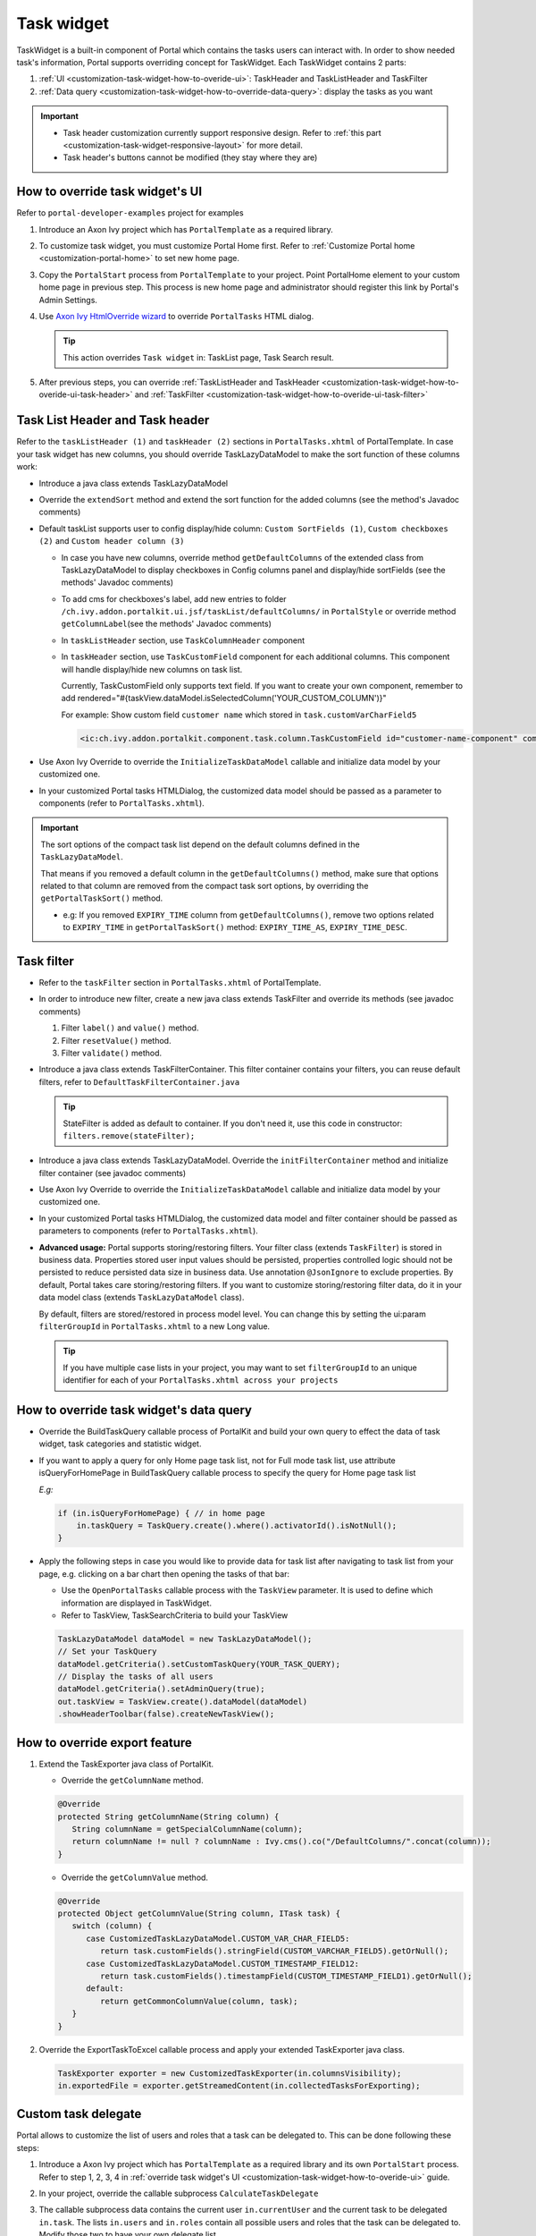 .. _customization-task-widget:

Task widget
===========

TaskWidget is a built-in component of Portal which contains the tasks
users can interact with. In order to show needed task's information,
Portal supports overriding concept for TaskWidget. Each TaskWidget
contains 2 parts:

#. :ref:`UI <customization-task-widget-how-to-overide-ui>`:
   TaskHeader and TaskListHeader and TaskFilter

#. :ref:`Data
   query <customization-task-widget-how-to-override-data-query>`:
   display the tasks as you want

.. important::
   - Task header customization currently support responsive design. Refer to :ref:`this part <customization-task-widget-responsive-layout>` for more detail.
                  
   - Task header's buttons cannot be modified (they stay where they are)

.. _customization-task-widget-how-to-overide-ui:

How to override task widget's UI
--------------------------------

Refer to ``portal-developer-examples`` project for examples

#. Introduce an Axon Ivy project which has ``PortalTemplate`` as a
   required library.

#. To customize task widget, you must customize Portal Home first. Refer
   to :ref:`Customize Portal
   home <customization-portal-home>` to set new home
   page.

#. Copy the ``PortalStart`` process from ``PortalTemplate`` to your
   project. Point PortalHome element to your custom home page in
   previous step. This process is new home page and administrator should
   register this link by Portal's Admin Settings.

#. Use `Axon Ivy HtmlOverride wizard <https://developer.axonivy.com/doc/9.3.3/designer-guide/how-to/overrides.html?#override-new-wizard>`_ to override ``PortalTasks`` HTML dialog.

   .. tip:: This action overrides ``Task widget`` in: TaskList page, Task Search result.

#. After previous steps, you can override :ref:`TaskListHeader and
   TaskHeader <customization-task-widget-how-to-overide-ui-task-header>`
   and :ref:`TaskFilter <customization-task-widget-how-to-overide-ui-task-filter>`

.. _customization-task-widget-how-to-overide-ui-task-header:

Task List Header and Task header
--------------------------------

Refer to the ``taskListHeader (1)`` and ``taskHeader (2)`` sections in
``PortalTasks.xhtml`` of PortalTemplate. In case your task widget has
new columns, you should override TaskLazyDataModel to make the sort
function of these columns work:

|task-list|

*  Introduce a java class extends TaskLazyDataModel

*  Override the ``extendSort`` method and extend the sort function for
   the added columns (see the method's Javadoc comments)

*  Default taskList supports user to config display/hide column: ``Custom SortFields (1)``, ``Custom checkboxes (2)`` and ``Custom header column (3)``

   |task-columns-configuration|

   *  In case you have new columns, override method
      ``getDefaultColumns`` of the extended class from TaskLazyDataModel
      to display checkboxes in Config columns panel and display/hide
      sortFields (see the methods' Javadoc comments)

   *  To add cms for checkboxes's label, add new entries to folder
      ``/ch.ivy.addon.portalkit.ui.jsf/taskList/defaultColumns/`` in
      ``PortalStyle`` or override method ``getColumnLabel``\ (see the
      methods' Javadoc comments)

   *  In ``taskListHeader`` section, use ``TaskColumnHeader`` component

   *  In ``taskHeader`` section, use ``TaskCustomField`` component for
      each additional columns. This component will handle display/hide
      new columns on task list.

      Currently, TaskCustomField only supports text field. If you want
      to create your own component, remember to add
      rendered="#{taskView.dataModel.isSelectedColumn('YOUR_CUSTOM_COLUMN')}"

      For example: Show custom field ``customer name`` which stored in
      ``task.customVarCharField5``

      .. code-block:: html
      
         <ic:ch.ivy.addon.portalkit.component.task.column.TaskCustomField id="customer-name-component" componentId="customer-name" column="customVarCharField5" dataModel="#{taskView.dataModel}" labelValue="#{task.customVarCharField5}" />

*  Use Axon Ivy Override to override the ``InitializeTaskDataModel``
   callable and initialize data model by your customized one.

*  In your customized Portal tasks HTMLDialog, the customized data model
   should be passed as a parameter to components (refer to
   ``PortalTasks.xhtml``).

.. important:: 
   The sort options of the compact task list depend on the default columns defined in the ``TaskLazyDataModel``.
   
   That means if you removed a default column in the ``getDefaultColumns()`` method, make sure that options related to that column are removed from the compact task sort options, by overriding the ``getPortalTaskSort()`` method.

   -  e.g: If you removed ``EXPIRY_TIME`` column from ``getDefaultColumns()``, remove two options related to ``EXPIRY_TIME`` in ``getPortalTaskSort()`` method: ``EXPIRY_TIME_AS``, ``EXPIRY_TIME_DESC``.


.. _customization-task-widget-how-to-overide-ui-task-filter:

Task filter
-----------

-  Refer to the ``taskFilter`` section in ``PortalTasks.xhtml`` of
   PortalTemplate.

-  In order to introduce new filter, create a new java class extends
   TaskFilter and override its methods (see javadoc comments)

   #. Filter ``label()`` and ``value()`` method.
   #. Filter ``resetValue()`` method.
   #. Filter ``validate()`` method.

   |task-filter|

-  Introduce a java class extends TaskFilterContainer. This filter
   container contains your filters, you can reuse default filters, refer
   to ``DefaultTaskFilterContainer.java``

   .. tip:: StateFilter is added as default to container. If you don't need
               it, use this code in constructor: ``filters.remove(stateFilter);``

-  Introduce a java class extends TaskLazyDataModel. Override the
   ``initFilterContainer`` method and initialize filter container (see
   javadoc comments)

-  Use Axon Ivy Override to override the ``InitializeTaskDataModel``
   callable and initialize data model by your customized one.

-  In your customized Portal tasks HTMLDialog, the customized data model
   and filter container should be passed as parameters to components
   (refer to ``PortalTasks.xhtml``).

-  **Advanced usage:** Portal supports storing/restoring filters. Your
   filter class (extends ``TaskFilter``) is stored in business data.
   Properties stored user input values should be persisted, properties
   controlled logic should not be persisted to reduce persisted data
   size in business data. Use annotation ``@JsonIgnore`` to exclude
   properties. By default, Portal takes care storing/restoring filters.
   If you want to customize storing/restoring filter data, do it in your
   data model class (extends ``TaskLazyDataModel`` class).

   By default, filters are stored/restored in process model level. You
   can change this by setting the ui:param ``filterGroupId`` in
   ``PortalTasks.xhtml`` to a new Long value.

   .. tip:: If you have multiple case lists in your project, you may want to
               set ``filterGroupId`` to an unique identifier for each of your
               ``PortalTasks.xhtml across your projects``

.. _customization-task-widget-how-to-override-data-query:

How to override task widget's data query
----------------------------------------

-  Override the
   BuildTaskQuery callable process of PortalKit and build your own query to
   effect the data of task widget, task categories and statistic widget.
-  If you want to apply a query for only Home page task list, not for
   Full mode task list, use attribute isQueryForHomePage in BuildTaskQuery
   callable process to specify the query for Home page task list
   
   *E.g:*
   
   .. code-block:: java

      if (in.isQueryForHomePage) { // in home page
          in.taskQuery = TaskQuery.create().where().activatorId().isNotNull();
      }

-  Apply the following steps in case you would like to provide data for
   task list after navigating to task list from your page, e.g. clicking
   on a bar chart then opening the tasks of that bar:

   -  Use the ``OpenPortalTasks`` callable process with the ``TaskView``
      parameter. It is used to define which information are displayed in
      TaskWidget.

   -  Refer to TaskView, TaskSearchCriteria to build your TaskView

   .. code-block:: java

      TaskLazyDataModel dataModel = new TaskLazyDataModel();
      // Set your TaskQuery
      dataModel.getCriteria().setCustomTaskQuery(YOUR_TASK_QUERY); 
      // Display the tasks of all users
      dataModel.getCriteria().setAdminQuery(true); 
      out.taskView = TaskView.create().dataModel(dataModel)
      .showHeaderToolbar(false).createNewTaskView();

.. _customization-task-widget-how-to-override-export-feature:

How to override export feature
------------------------------

#. Extend the TaskExporter java class of PortalKit.

   -  Override the ``getColumnName`` method.

   .. code-block:: java

      @Override
      protected String getColumnName(String column) {
         String columnName = getSpecialColumnName(column);
         return columnName != null ? columnName : Ivy.cms().co("/DefaultColumns/".concat(column));
      }

   -  Override the ``getColumnValue`` method.

   .. code-block:: java

      @Override
      protected Object getColumnValue(String column, ITask task) {
         switch (column) {
            case CustomizedTaskLazyDataModel.CUSTOM_VAR_CHAR_FIELD5:
               return task.customFields().stringField(CUSTOM_VARCHAR_FIELD5).getOrNull();
            case CustomizedTaskLazyDataModel.CUSTOM_TIMESTAMP_FIELD12:
               return task.customFields().timestampField(CUSTOM_TIMESTAMP_FIELD1).getOrNull();
            default:
               return getCommonColumnValue(column, task);
         }
      }

#. Override the ExportTaskToExcel callable process and apply your extended TaskExporter java class.

   .. code-block:: java

      TaskExporter exporter = new CustomizedTaskExporter(in.columnsVisibility);
      in.exportedFile = exporter.getStreamedContent(in.collectedTasksForExporting);

.. _customization-task-widget-custom-task-delegate:

Custom task delegate
--------------------

Portal allows to customize the list of users and roles that a task can
be delegated to. This can be done following these steps:

#. Introduce a Axon Ivy project which has ``PortalTemplate`` as a
   required library and its own ``PortalStart`` process. Refer to step
   1, 2, 3, 4 in :ref:`override task widget's
   UI <customization-task-widget-how-to-overide-ui>` guide.

#. In your project, override the callable subprocess
   ``CalculateTaskDelegate``

   |calculate-task-delegate|

#. The callable subprocess data contains the current user
   ``in.currentUser`` and the current task to be delegated ``in.task``.
   The lists ``in.users`` and ``in.roles`` contain all possible users
   and roles that the task can be delegated to. Modify those two to have
   your own delegate list.

.. _customization-task-widget-responsive-layout:

How to make responsive task list
--------------------------------

If you have customized task list and want it responsive on different
screen sizes, please follow below steps.

You can refer to ``portal-developer-examples`` project for examples

#. Add responsiveStyleClass param (in case you're using Portal
   component), or styleClass (in case you're using Primefaces or JSF
   component) with the same responsive css class for both taskListHeader
   and taskHeader. You can find responsive class in `this
   part. <#axonivyportal.customization.responsivecss>`__

   .. code-block:: html
      :emphasize-lines: 6,10,28,39

      <ui:define name="taskListHeader">
            <ic:ch.ivy.addon.portalkit.component.task.column.TaskListHeader dataModel="#{taskView.dataModel}" />
            <ic:ch.ivy.addon.portalkit.component.task.column.TaskColumnHeader dataModel="#{taskView.dataModel}"
            styleClass="TexAlCenter" componentId="task-custom" sortField="customVarCharField5"
            value="#{ivy.cms.co('/DefaultColumns/customVarCharField5')}" 
            responsiveStyleClass="u-hidden-lg-down" />
            <ic:ch.ivy.addon.portalkit.component.task.column.TaskColumnHeader dataModel="#{taskView.dataModel}"
            styleClass="TexAlCenter" componentId="task-custom" sortField="customTimestampField1"
            value="#{ivy.cms.co('/DefaultColumns/customTimestampField1')}"
            responsiveStyleClass="u-hidden-lg-down
            js-hidden-when-expand-menu" />
      </ui:define>

      <ui:define name="taskHeader">
            <!-- Flexbox is applied, so please set your column's width by flex style. The TaskName column takes the remaining width. -->
            <ic:ch.ivy.addon.portalkit.component.task.column.TaskPriority priority="#{task.priority}"
            dataModel="#{taskView.dataModel}" />
            <div class="task-start-info">
            <ic:ch.ivy.addon.portalkit.component.task.column.TaskName task="#{task}" dataModel="#{taskView.dataModel}" />
            </div>
            <ic:ch.ivy.addon.portalkit.component.task.column.TaskResponsible dataModel="#{taskView.dataModel}"
            userName="#{task.getActivatorName()}" fullName="#{task.getActivator().getDisplayName()}"
            styleClass="activatior-column" />
            <ic:ch.ivy.addon.portalkit.component.task.column.TaskId value="#{task.getId()}" dataModel="#{taskView.dataModel}" />
            <ic:ch.ivy.addon.portalkit.component.task.column.TaskDate
            rendered="#{taskView.dataModel.isSelectedColumn('CREATION_TIME')}" componentId="creation-time"
            value="#{task.startTimestamp}" 
            responsiveStyleClass="u-hidden-md-down 
            js-hidden-when-expand-menu" />
            <ic:ch.ivy.addon.portalkit.component.task.column.TaskDate
            rendered="#{taskView.dataModel.isSelectedColumn('EXPIRY_TIME')}" componentId="expiry-time"
            value="#{task.expiryTimestamp}" />
            <ic:ch.ivy.addon.portalkit.component.task.column.TaskState dataModel="#{taskView.dataModel}" state="#{task.state}" />

            <!-- New field -->
            <ic:ch.ivy.addon.portalkit.component.task.column.TaskCustomField id="customer-name-component"
            componentId="customer-name" column="customVarCharField5" dataModel="#{taskView.dataModel}"
            labelValue="#{task.customFields().stringField('CustomVarCharField5').getOrNull()}"
            responsiveStyleClass="u-hidden-lg-down" />
            <h:outputText id="shipment-date"
            styleClass="TexAlCenter custom-datetime u-hidden-lg-down js-hidden-when-expand-menu"
            value="#{task.customFields().timestampField('CustomTimestampField1').getOrNull()}"
            rendered="#{taskView.dataModel.isSelectedColumn('customTimestampField1')}">
            <f:convertDateTime pattern="#{dateTimePatternBean.configuredPattern}" />
            </h:outputText>
      </ui:define>

   .. tip:: ``TaskCustomField`` component has default
      responsiveStyleClass is ``u-hidden-sm-down``

#. Responsiveness could be broken when you anchor left menu. In this
   case, to maintain the responsiveness, you could hide some columns by
   add ``js-hidden-when-expand-menu`` to responsiveStyleClass or
   styleClass param of taskListHeader and taskHeader.

   .. code-block:: html
      :emphasize-lines: 11,29

      <ui:define name="taskListHeader">
            <ic:ch.ivy.addon.portalkit.component.task.column.TaskListHeader dataModel="#{taskView.dataModel}" />
            <ic:ch.ivy.addon.portalkit.component.task.column.TaskColumnHeader dataModel="#{taskView.dataModel}"
            styleClass="TexAlCenter" componentId="task-custom" sortField="customVarCharField5"
            value="#{ivy.cms.co('/DefaultColumns/customVarCharField5')}" 
            responsiveStyleClass="u-hidden-lg-down" />
            <ic:ch.ivy.addon.portalkit.component.task.column.TaskColumnHeader dataModel="#{taskView.dataModel}"
            styleClass="TexAlCenter" componentId="task-custom" sortField="customTimestampField1"
            value="#{ivy.cms.co('/DefaultColumns/customTimestampField1')}"
            responsiveStyleClass="u-hidden-lg-down
            js-hidden-when-expand-menu" />
      </ui:define>

      <ui:define name="taskHeader">
            <!-- Flexbox is applied, so please set your column's width by flex style. The TaskName column takes the remaining width. -->
            <ic:ch.ivy.addon.portalkit.component.task.column.TaskPriority priority="#{task.priority}"
            dataModel="#{taskView.dataModel}" />
            <div class="task-start-info">
            <ic:ch.ivy.addon.portalkit.component.task.column.TaskName task="#{task}" dataModel="#{taskView.dataModel}" />
            </div>
            <ic:ch.ivy.addon.portalkit.component.task.column.TaskResponsible dataModel="#{taskView.dataModel}"
            userName="#{task.getActivatorName()}" fullName="#{task.getActivator().getDisplayName()}"
            styleClass="activatior-column" />
            <ic:ch.ivy.addon.portalkit.component.task.column.TaskId value="#{task.getId()}" dataModel="#{taskView.dataModel}" />
            <ic:ch.ivy.addon.portalkit.component.task.column.TaskDate
            rendered="#{taskView.dataModel.isSelectedColumn('CREATION_TIME')}" componentId="creation-time"
            value="#{task.startTimestamp}" 
            responsiveStyleClass="u-hidden-md-down 
            js-hidden-when-expand-menu" />
            <ic:ch.ivy.addon.portalkit.component.task.column.TaskDate
            rendered="#{taskView.dataModel.isSelectedColumn('EXPIRY_TIME')}" componentId="expiry-time"
            value="#{task.expiryTimestamp}" />
            <ic:ch.ivy.addon.portalkit.component.task.column.TaskState dataModel="#{taskView.dataModel}" state="#{task.state}" />

            <!-- New field -->
            <ic:ch.ivy.addon.portalkit.component.task.column.TaskCustomField id="customer-name-component"
            componentId="customer-name" column="customVarCharField5" dataModel="#{taskView.dataModel}"
            labelValue="#{task.customFields().stringField('CustomVarCharField5').getOrNull()}"
            responsiveStyleClass="u-hidden-lg-down" />
            <h:outputText id="shipment-date"
            styleClass="TexAlCenter custom-datetime u-hidden-lg-down js-hidden-when-expand-menu"
            value="#{task.customFields().timestampField('CustomTimestampField1').getOrNull()}"
            rendered="#{taskView.dataModel.isSelectedColumn('customTimestampField1')}">
            <f:convertDateTime pattern="#{dateTimePatternBean.configuredPattern}" />
            </h:outputText>
      </ui:define>

  .. tip:: The smallest browser width you can anchor the left menu is
      1025. So you could reduce width of browser to 1025 to test and
      decide which columns need to be hidden.

.. |task-filter| image:: ../../screenshots/task/customization/task-filter.png
.. |calculate-task-delegate| image:: images/task-widget/calculate-task-delegate.png
.. |task-columns-configuration| image:: ../../screenshots/task/customization/task-columns-configuration.png
.. |task-list| image:: ../../screenshots/task/customization/task-list.png
.. |task-sort-override| image:: images/task-widget/task-sort-override.png


